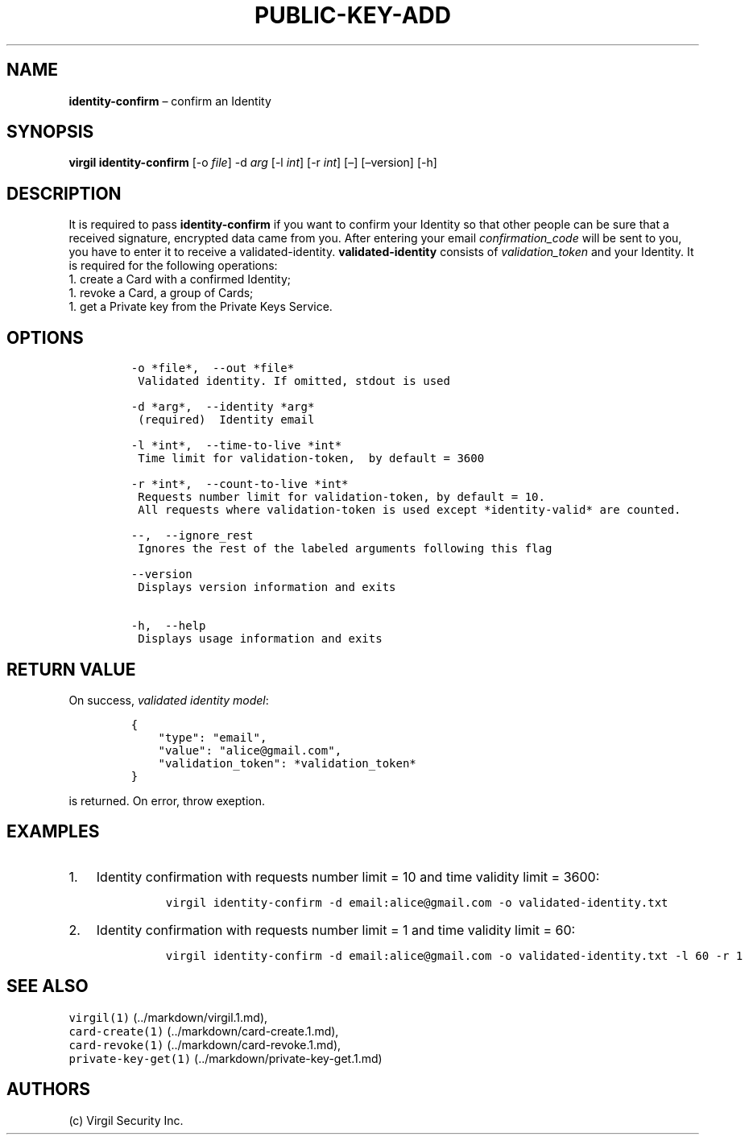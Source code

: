 .\" Automatically generated by Pandoc 1.16.0.2
.\"
.TH "PUBLIC\-KEY\-ADD" "1" "February 29, 2016" "Virgil Security CLI (2.0.0)" "Virgil"
.hy
.SH NAME
.PP
\f[B]identity\-confirm\f[] \[en] confirm an Identity
.SH SYNOPSIS
.PP
\f[B]virgil identity\-confirm\f[] [\-o \f[I]file\f[]] \-d \f[I]arg\f[]
[\-l \f[I]int\f[]] [\-r \f[I]int\f[]] [\[en]] [\[en]version] [\-h]
.SH DESCRIPTION
.PP
It is required to pass \f[B]identity\-confirm\f[] if you want to confirm
your Identity so that other people can be sure that a received
signature, encrypted data came from you.
After entering your email \f[I]confirmation_code\f[] will be sent to
you, you have to enter it to receive a validated\-identity.
\f[B]validated\-identity\f[] consists of \f[I]validation_token\f[] and
your Identity.
It is required for the following operations:
.PD 0
.P
.PD
1.
create a Card with a confirmed Identity;
.PD 0
.P
.PD
1.
revoke a Card, a group of Cards;
.PD 0
.P
.PD
1.
get a Private key from the Private Keys Service.
.SH OPTIONS
.IP
.nf
\f[C]
\-o\ *file*,\ \ \-\-out\ *file*
\ Validated\ identity.\ If\ omitted,\ stdout\ is\ used

\-d\ *arg*,\ \ \-\-identity\ *arg*
\ (required)\ \ Identity\ email

\-l\ *int*,\ \ \-\-time\-to\-live\ *int*
\ Time\ limit\ for\ validation\-token,\ \ by\ default\ =\ 3600

\-r\ *int*,\ \ \-\-count\-to\-live\ *int*
\ Requests\ number\ limit\ for\ validation\-token,\ by\ default\ =\ 10.
\ All\ requests\ where\ validation\-token\ is\ used\ except\ *identity\-valid*\ are\ counted.

\-\-,\ \ \-\-ignore_rest
\ Ignores\ the\ rest\ of\ the\ labeled\ arguments\ following\ this\ flag

\-\-version
\ Displays\ version\ information\ and\ exits

\-h,\ \ \-\-help
\ Displays\ usage\ information\ and\ exits
\f[]
.fi
.SH RETURN VALUE
.PP
On success, \f[I]validated identity model\f[]:
.IP
.nf
\f[C]
{
\ \ \ \ "type":\ "email",
\ \ \ \ "value":\ "alice\@gmail.com",
\ \ \ \ "validation_token":\ *validation_token*
}
\f[]
.fi
.PP
is returned.
On error, throw exeption.
.SH EXAMPLES
.IP "1." 3
Identity confirmation with requests number limit = 10 and time validity
limit = 3600:
.RS 4
.IP
.nf
\f[C]
virgil\ identity\-confirm\ \-d\ email:alice\@gmail.com\ \-o\ validated\-identity.txt
\f[]
.fi
.RE
.IP "2." 3
Identity confirmation with requests number limit = 1 and time validity
limit = 60:
.RS 4
.IP
.nf
\f[C]
virgil\ identity\-confirm\ \-d\ email:alice\@gmail.com\ \-o\ validated\-identity.txt\ \-l\ 60\ \-r\ 1
\f[]
.fi
.RE
.SH SEE ALSO
.PP
\f[C]virgil(1)\f[] (../markdown/virgil.1.md),
.PD 0
.P
.PD
\f[C]card\-create(1)\f[] (../markdown/card-create.1.md),
.PD 0
.P
.PD
\f[C]card\-revoke(1)\f[] (../markdown/card-revoke.1.md),
.PD 0
.P
.PD
\f[C]private\-key\-get(1)\f[] (../markdown/private-key-get.1.md)
.SH AUTHORS
(c) Virgil Security Inc.
